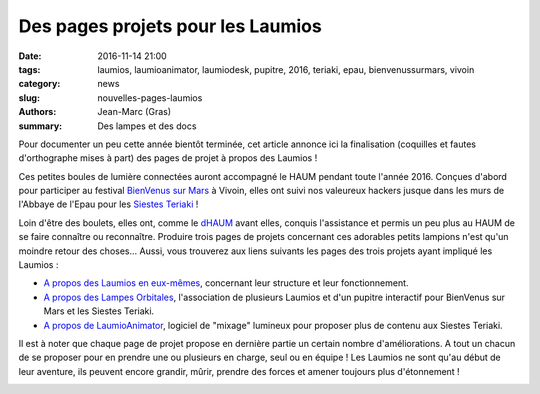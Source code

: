 ==================================
Des pages projets pour les Laumios
==================================

:date: 2016-11-14 21:00
:tags: laumios, laumioanimator, laumiodesk, pupitre, 2016, teriaki, epau, bienvenussurmars, vivoin
:category: news
:slug: nouvelles-pages-laumios
:authors: Jean-Marc (Gras)
:summary: Des lampes et des docs

Pour documenter un peu cette année bientôt terminée, cet article annonce ici la finalisation (coquilles et fautes d'orthographe mises à part) des pages de projet à propos des Laumios !

Ces petites boules de lumière connectées auront accompagné le HAUM pendant toute l'année 2016. Conçues d'abord pour participer au festival `BienVenus sur Mars`_ à Vivoin, elles ont suivi nos valeureux hackers jusque dans les murs de l'Abbaye de l'Epau pour les `Siestes Teriaki`_ !

Loin d'être des boulets, elles ont, comme le `dHAUM`_ avant elles, conquis l'assistance et permis un peu plus au HAUM de se faire connaître ou reconnaître. Produire trois pages de projets concernant ces adorables petits lampions n'est qu'un moindre retour des choses... Aussi, vous trouverez aux liens suivants les pages des trois projets ayant impliqué les Laumios :

- `A propos des Laumios en eux-mêmes`_, concernant leur structure et leur fonctionnement.

- `A propos des Lampes Orbitales`_, l'association de plusieurs Laumios et d'un pupitre interactif pour BienVenus sur Mars et les Siestes Teriaki.

- `A propos de LaumioAnimator`_, logiciel de "mixage" lumineux pour proposer plus de contenu aux Siestes Teriaki.

Il est à noter que chaque page de projet propose en dernière partie un certain nombre d'améliorations. A tout un chacun de se proposer pour en prendre une ou plusieurs en charge, seul ou en équipe ! Les Laumios ne sont qu'au début de leur aventure, ils peuvent encore grandir, mûrir, prendre des forces et amener toujours plus d'étonnement !


.. container:: aligncenter

    .. image :: https://photos.haum.org/albums/teriaki2016/p1120617_29350270562_o.jpg
        :alt: Laumio

.. _BienVenus sur Mars: http://www.bienvenus-sur-mars.fr/
.. _Siestes Teriaki: http://www.teriaki.fr/
.. _dHAUM: /pages/dhaum.html
.. _A propos des Laumios en eux-mêmes: /pages/laumios.html
.. _A propos des Lampes Orbitales: /pages/lampes-orbitales.html
.. _A propos de LaumioAnimator: /pages/laumio-animator.html


